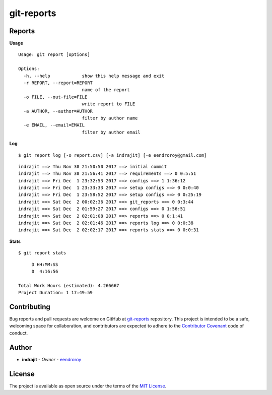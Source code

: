 git-reports
===========

|Contributors| |GitHub last commit (branch)| |license| |GitHub issues| |GitHub closed issues| |GitHub pull requests| |GitHub closed pull requests|

Reports
-------

**Usage**

::

    Usage: git report [options]

    Options:
      -h, --help            show this help message and exit
      -r REPORT, --report=REPORT
                            name of the report
      -o FILE, --out-file=FILE
                            write report to FILE
      -a AUTHOR, --author=AUTHOR
                            filter by author name
      -e EMAIL, --email=EMAIL
                            filter by author email

**Log**

::

    $ git report log [-o report.csv] [-a indrajit] [-e eendroroy@gmail.com]

::

    indrajit ==> Thu Nov 30 21:50:50 2017 ==> initial commit
    indrajit ==> Thu Nov 30 21:56:41 2017 ==> requirements ==> 0 0:5:51
    indrajit ==> Fri Dec  1 23:32:53 2017 ==> configs ==> 1 1:36:12
    indrajit ==> Fri Dec  1 23:33:33 2017 ==> setup configs ==> 0 0:0:40
    indrajit ==> Fri Dec  1 23:58:52 2017 ==> setup configs ==> 0 0:25:19
    indrajit ==> Sat Dec  2 00:02:36 2017 ==> git_reports ==> 0 0:3:44
    indrajit ==> Sat Dec  2 01:59:27 2017 ==> configs ==> 0 1:56:51
    indrajit ==> Sat Dec  2 02:01:08 2017 ==> reports ==> 0 0:1:41
    indrajit ==> Sat Dec  2 02:01:46 2017 ==> reports log ==> 0 0:0:38
    indrajit ==> Sat Dec  2 02:02:17 2017 ==> reports stats ==> 0 0:0:31

**Stats**

::

    $ git report stats

::

         D HH:MM:SS
         0  4:16:56

    Total Work Hours (estimated): 4.266667
    Project Duration: 1 17:49:59

Contributing
------------

Bug reports and pull requests are welcome on GitHub at
`git-reports <https://github.com/eendroroy/git-reports>`__ repository.
This project is intended to be a safe, welcoming space for
collaboration, and contributors are expected to adhere to the
`Contributor Covenant <http://contributor-covenant.org>`__ code of
conduct.

Author
------

-  **indrajit** - *Owner* - `eendroroy <https://github.com/eendroroy>`__

License
-------

The project is available as open source under the terms of the `MIT
License <http://opensource.org/licenses/MIT>`__.


.. |Contributors| image:: https://img.shields.io/github/contributors/eendroroy/git-reports.svg
   :target: https://github.com/eendroroy/git-reports/graphs/contributors
.. |GitHub last commit (branch)| image:: https://img.shields.io/github/last-commit/eendroroy/git-reports/master.svg
   :target: https://github.com/eendroroy/git-reports
.. |license| image:: https://img.shields.io/github/license/eendroroy/git-reports.svg
   :target: https://github.com/eendroroy/git-reports/blob/master/LICENSE
.. |GitHub issues| image:: https://img.shields.io/github/issues/eendroroy/git-reports.svg
   :target: https://github.com/eendroroy/git-reports/issues
.. |GitHub closed issues| image:: https://img.shields.io/github/issues-closed/eendroroy/git-reports.svg
   :target: https://github.com/eendroroy/git-reports/issues?q=is%3Aissue+is%3Aclosed
.. |GitHub pull requests| image:: https://img.shields.io/github/issues-pr/eendroroy/git-reports.svg
   :target: https://github.com/eendroroy/git-reports/pulls
.. |GitHub closed pull requests| image:: https://img.shields.io/github/issues-pr-closed/eendroroy/git-reports.svg
   :target: https://github.com/eendroroy/git-reports/pulls?q=is%3Apr+is%3Aclosed
